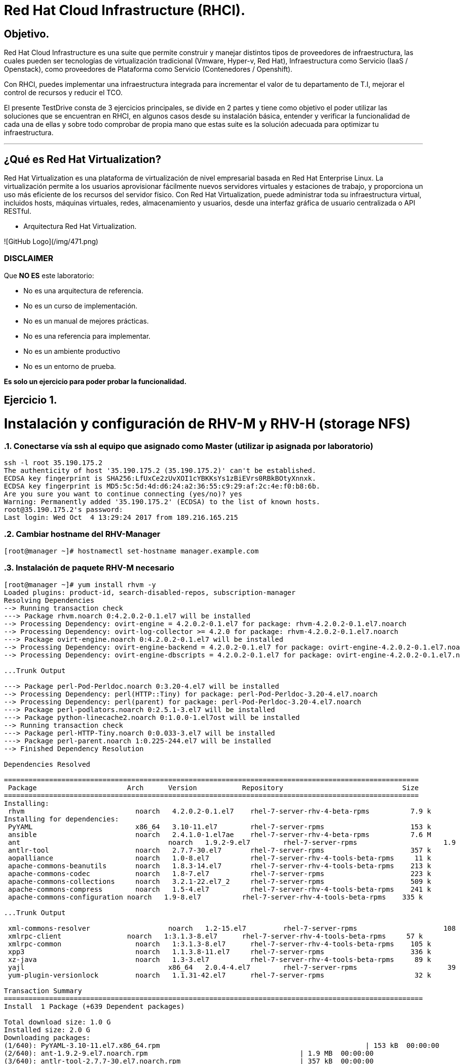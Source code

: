 = Red Hat Cloud Infrastructure (RHCI).



== Objetivo.

Red Hat Cloud Infrastructure es una suite que permite construir y manejar distintos tipos de proveedores de infraestructura, 
las cuales pueden  ser tecnologías de virtualización tradicional (Vmware, Hyper-v, Red Hat), Infraestructura como Servicio 
(IaaS / Openstack), como proveedores de Plataforma como Servicio (Contenedores / Openshift).

Con RHCI, puedes implementar una infraestructura integrada para incrementar el valor de tu departamento de T.I, mejorar el
control de recursos y reducir el TCO.

El presente TestDrive consta de 3 ejercicios principales, se divide en 2 partes y tiene como objetivo el poder utilizar 
las soluciones que se encuentran en RHCI, en algunos casos desde su instalación básica, entender y verificar la funcionalidad
de cada una de ellas y sobre todo comprobar de propia mano que estas suite es la solución adecuada para optimizar tu infraestructura.

---
== ¿Qué es Red Hat Virtualization?

Red Hat Virtualization es una plataforma de virtualización de nivel empresarial basada en Red Hat Enterprise Linux. 
La virtualización permite a los usuarios aprovisionar fácilmente nuevos servidores virtuales y estaciones de trabajo, y 
proporciona un uso más eficiente de los recursos del servidor físico. Con Red Hat Virtualization, puede administrar toda 
su infraestructura virtual, incluidos hosts, máquinas virtuales, redes, almacenamiento y usuarios, desde una interfaz 
gráfica de usuario centralizada o API RESTful.

* Arquitectura Red Hat Virtualization.

![GitHub Logo](/img/471.png)




=== DISCLAIMER
Que *NO ES* este laboratorio:

  • No es una arquitectura de referencia.
  • No es un curso de implementación.
  • No es un manual de mejores prácticas.
  • No es una referencia para implementar.
  • No es un ambiente productivo
  • No es un entorno de prueba.

*Es solo un ejercicio para poder probar la funcionalidad.*


== Ejercicio 1.

= Instalación y configuración de RHV-M y RHV-H (storage NFS)


:sectnums:
=== Conectarse vía ssh al equipo que asignado como Master (utilizar ip asignada por laboratorio)
----
ssh -l root 35.190.175.2
The authenticity of host '35.190.175.2 (35.190.175.2)' can't be established.
ECDSA key fingerprint is SHA256:LfUxCe2zUvXOI1cYBKKsYs1zBiEVrs0RBkBOtyXnnxk.
ECDSA key fingerprint is MD5:5c:5d:4d:d6:24:a2:36:55:c9:29:af:2c:4e:f0:b8:6b.
Are you sure you want to continue connecting (yes/no)? yes
Warning: Permanently added '35.190.175.2' (ECDSA) to the list of known hosts.
root@35.190.175.2's password:
Last login: Wed Oct  4 13:29:24 2017 from 189.216.165.215
----

=== Cambiar hostname del RHV-Manager
----
[root@manager ~]# hostnamectl set-hostname manager.example.com
----

=== Instalación de paquete RHV-M necesario
----
[root@manager ~]# yum install rhvm -y
Loaded plugins: product-id, search-disabled-repos, subscription-manager
Resolving Dependencies
--> Running transaction check
---> Package rhvm.noarch 0:4.2.0.2-0.1.el7 will be installed
--> Processing Dependency: ovirt-engine = 4.2.0.2-0.1.el7 for package: rhvm-4.2.0.2-0.1.el7.noarch
--> Processing Dependency: ovirt-log-collector >= 4.2.0 for package: rhvm-4.2.0.2-0.1.el7.noarch
---> Package ovirt-engine.noarch 0:4.2.0.2-0.1.el7 will be installed
--> Processing Dependency: ovirt-engine-backend = 4.2.0.2-0.1.el7 for package: ovirt-engine-4.2.0.2-0.1.el7.noarch
--> Processing Dependency: ovirt-engine-dbscripts = 4.2.0.2-0.1.el7 for package: ovirt-engine-4.2.0.2-0.1.el7.noarch

...Trunk Output

---> Package perl-Pod-Perldoc.noarch 0:3.20-4.el7 will be installed
--> Processing Dependency: perl(HTTP::Tiny) for package: perl-Pod-Perldoc-3.20-4.el7.noarch
--> Processing Dependency: perl(parent) for package: perl-Pod-Perldoc-3.20-4.el7.noarch
---> Package perl-podlators.noarch 0:2.5.1-3.el7 will be installed
---> Package python-linecache2.noarch 0:1.0.0-1.el7ost will be installed
--> Running transaction check
---> Package perl-HTTP-Tiny.noarch 0:0.033-3.el7 will be installed
---> Package perl-parent.noarch 1:0.225-244.el7 will be installed
--> Finished Dependency Resolution

Dependencies Resolved

=====================================================================================================
 Package                      Arch      Version           Repository                             Size
=====================================================================================================
Installing:
 rhvm                        	noarch   4.2.0.2-0.1.el7    rhel-7-server-rhv-4-beta-rpms          7.9 k
Installing for dependencies:
 PyYAML                      	x86_64   3.10-11.el7        rhel-7-server-rpms                     153 k
 ansible                     	noarch   2.4.1.0-1.el7ae    rhel-7-server-rhv-4-beta-rpms          7.6 M
 ant                      		noarch   1.9.2-9.el7        rhel-7-server-rpms                     1.9 M
 antlr-tool                  	noarch   2.7.7-30.el7       rhel-7-server-rpms                     357 k
 aopalliance                	noarch   1.0-8.el7          rhel-7-server-rhv-4-tools-beta-rpms     11 k
 apache-commons-beanutils    	noarch   1.8.3-14.el7       rhel-7-server-rhv-4-tools-beta-rpms    213 k
 apache-commons-codec       	noarch   1.8-7.el7          rhel-7-server-rpms                     223 k
 apache-commons-collections  	noarch   3.2.1-22.el7_2     rhel-7-server-rpms                     509 k
 apache-commons-compress     	noarch   1.5-4.el7          rhel-7-server-rhv-4-tools-beta-rpms    241 k
 apache-commons-configuration noarch   1.9-8.el7          rhel-7-server-rhv-4-tools-beta-rpms    335 k

...Trunk Output

 xml-commons-resolver     		noarch   1.2-15.el7         rhel-7-server-rpms                     108 k
 xmlrpc-client                noarch   1:3.1.3-8.el7      rhel-7-server-rhv-4-tools-beta-rpms     57 k
 xmlrpc-common              	noarch   1:3.1.3-8.el7      rhel-7-server-rhv-4-tools-beta-rpms    105 k
 xpp3                       	noarch   1.1.3.8-11.el7     rhel-7-server-rpms                     336 k
 xz-java                    	noarch   1.3-3.el7          rhel-7-server-rhv-4-tools-beta-rpms     89 k
 yajl                     		x86_64   2.0.4-4.el7        rhel-7-server-rpms                      39 k
 yum-plugin-versionlock      	noarch   1.1.31-42.el7      rhel-7-server-rpms                      32 k

Transaction Summary
======================================================================================================
Install  1 Package (+639 Dependent packages)

Total download size: 1.0 G
Installed size: 2.0 G
Downloading packages:
(1/640): PyYAML-3.10-11.el7.x86_64.rpm				                     	| 153 kB  00:00:00
(2/640): ant-1.9.2-9.el7.noarch.rpm                               	| 1.9 MB  00:00:00
(3/640): antlr-tool-2.7.7-30.el7.noarch.rpm                       	| 357 kB  00:00:00
(4/640): apache-commons-collections-3.2.1-22.el7_2.noarch.rpm     	| 509 kB  00:00:00
(5/640): apache-commons-beanutils-1.8.3-14.el7.noarch.rpm          	| 213 kB  00:00:00
(6/640): apache-commons-codec-1.8-7.el7.noarch.rpm                	| 223 kB  00:00:00
(7/640): aopalliance-1.0-8.el7.noarch.rpm                         	|  11 kB  00:00:00
(8/640): ansible-2.4.1.0-1.el7ae.noarch.rpm                         | 7.6 MB  00:00:01
(9/640): apache-commons-compress-1.5-4.el7.noarch.rpm             	| 241 kB  00:00:00
(10/640): apache-commons-configuration-1.9-8.el7.noarch.rpm        	| 335 kB  00:00:00
(11/640): apache-commons-io-2.4-12.el7.noarch.rpm                 	|189 kB   00:00:00

...Trunk Output

(633/640): virtio-win-1.9.3-1.el7.noarch.rpm                       |  30 MB  00:00:01
(634/640): xpp3-1.1.3.8-11.el7.noarch.rpm                        	 | 336 kB  00:00:00
(635/640): xmlrpc-client-3.1.3-8.el7.noarch.rpm                 	 |  57 kB  00:00:00
(636/640): xmlrpc-common-3.1.3-8.el7.noarch.rpm                  	 | 105 kB  00:00:00
(637/640): yajl-2.0.4-4.el7.x86_64.rpm                          	 |  39 kB  00:00:00
(638/640): yum-plugin-versionlock-1.1.31-42.el7.noarch.rpm         |  32 kB  00:00:00
(639/640): xz-java-1.3-3.el7.noarch.rpm                         	 |  89 kB  00:00:00
(640/640): rhv-guest-tools-iso-4.2-1.el7ev.noarch.rpm           	 | 273 MB  00:00:55
--------------------------------------------------------------------------------------------------------------------------------------------------------------------
Total                                                             6.1 MB/s | 1.0 GB  00:02:49
Running transaction check
Running transaction test
Transaction test succeeded
Running transaction
  Installing : ruby-libs-2.0.0.648-30.el7.x86_64                          		1/640
  Installing : otopi-1.7.5-1.el7ev.noarch                                   	2/640
  Installing : openvswitch-2.7.3-2.git20171010.el7fdp.x86_64               		3/640
  Installing : openvswitch-ovn-common-2.7.3-2.git20171010.el7fdp.x86_64      	4/640

...Trunk Output

  Verifying  : jsr-311-1.1.1-6.el7.noarch                                 	637/640
  Verifying  : httpd-2.4.6-67.el7_4.6.x86_64                              	638/640
  Verifying  : eap7-hibernate-entitymanager-5.1.10-1....ep7.el7.noarch     	639/640
  Verifying  : 1:msv-msv-2013.5.1-7.el7.noarch                            	640/640

Installed:
  rhvm.noarch 0:4.2.0.2-0.1.el7

Dependency Installed:
  PyYAML.x86_64 0:3.10-11.el7
  ansible.noarch 0:2.4.1.0-1.el7ae
  ant.noarch 0:1.9.2-9.el7
  antlr-tool.noarch 0:2.7.7-30.el7

...Trunk Output

  xpp3.noarch 0:1.1.3.8-11.el7
  xz-java.noarch 0:1.3-3.el7
  yajl.x86_64 0:2.0.4-4.el7
  yum-plugin-versionlock.noarch 0:1.1.31-42.el7

Complete!
----

=== Configuración de RHV-M

WARNING: Seleccionar las opciones como se muestran a continuación
----
[root@manager ~]# engine-setup
----
* Configure Engine on this host (Yes, No) [Yes]: *Yes*
* Configure Image I/O Proxy on this host? (Yes, No) [Yes]: *Yes*
* Configure WebSocket Proxy on this host (Yes, No) [Yes]: *Yes*
* Configure Data Warehouse on this host (Yes, No) [Yes]: *Yes*
* Configure VM Console Proxy on this host (Yes, No) [Yes]: *Yes*
* Configure ovirt-provider-ovn (Yes, No) [Yes]: *Yes*
* Do you want Setup to configure the firewall? (Yes, No) [Yes]: *Yes*
* Where is the DWH database located? (Local, Remote) [Local]: *Local*
* Would you like Setup to automatically configure postgresql and create DWH database, or prefer to perform that manually? (Automatic, Manual) [Automatic]: *Automatic*
* Where is the Engine database located? (Local, Remote) [Local]: *Local*
* Would you like Setup to automatically configure postgresql and create Engine database, or prefer to perform that manually? (Automatic, Manual) [Automatic]: *Automatic*
* Engine admin password: *Redhat1!*
* Confirm engine admin password: *Redhat1!*
* Application mode (Virt, Gluster, Both) [Both]: *Both*
* Use default credentials (admin@internal) for ovirt-provider-ovn (Yes, No) [Yes]: *Yes*
* Default SAN wipe after delete (Yes, No) [No]: *No*
* Organization name for certificate [example.com]: *Enter*
* Do you wish to set the application as the default page of the web server? (Yes, No) [Yes]: *Yes*
* Setup can configure apache to use SSL using a certificate issued from the internal CA. Do you wish Setup to configure that, or prefer to perform that manually? (Automatic, Manual) [Automatic]: *Automatic*
* Please choose Data Warehouse sampling scale: *1*

=== El preview de configuración quedará de la siguiente forma:
----

[ INFO  ] Stage: Setup validation

          --== CONFIGURATION PREVIEW ==--

          Application mode                        : both
          Default SAN wipe after delete           : False
          Firewall manager                        : firewalld
          Update Firewall                         : True
          Host FQDN                               : manager.example.com
          Configure local Engine database         : True
          Set application as default page         : True
          Configure Apache SSL                    : True
          Engine database secured connection      : False
          Engine database user name               : engine
          Engine database name                    : engine
          Engine database host                    : localhost
          Engine database port                    : 5432
          Engine database host name validation    : False
          Engine installation                     : True
          PKI organization                        : example.com
          Set up ovirt-provider-ovn               : True
          Configure WebSocket Proxy               : True
          DWH installation                        : True
          DWH database secured connection         : False
          DWH database host                       : localhost
          DWH database user name                  : ovirt_engine_history
          DWH database name                       : ovirt_engine_history
          DWH database port                       : 5432
          DWH database host name validation       : False
          Configure local DWH database            : True
          Configure Image I/O Proxy               : True
          Configure VMConsole Proxy               : True
----
=== Comienza el Proceso de configuración
----

          Please confirm installation settings (OK, Cancel) [OK]: OK
[ INFO  ] Stage: Transaction setup
[ INFO  ] Stopping engine service
[ INFO  ] Stopping ovirt-fence-kdump-listener service
[ INFO  ] Stopping dwh service
[ INFO  ] Stopping Image I/O Proxy service
[ INFO  ] Stopping vmconsole-proxy service
[ INFO  ] Stopping websocket-proxy service
[ INFO  ] Stage: Misc configuration
[ INFO  ] Stage: Package installation
[ INFO  ] Stage: Misc configuration
[ INFO  ] Upgrading CA
[ INFO  ] Initializing PostgreSQL
[ INFO  ] Creating PostgreSQL 'engine' database
[ INFO  ] Configuring PostgreSQL
[ INFO  ] Creating PostgreSQL 'ovirt_engine_history' database
[ INFO  ] Configuring PostgreSQL
[ INFO  ] Creating CA
[ INFO  ] Creating/refreshing Engine database schema
[ INFO  ] Creating/refreshing DWH database schema
[ INFO  ] Configuring Image I/O Proxy
[ INFO  ] Setting up ovirt-vmconsole proxy helper PKI artifacts
[ INFO  ] Setting up ovirt-vmconsole SSH PKI artifacts
[ INFO  ] Configuring WebSocket Proxy
[ INFO  ] Creating/refreshing Engine 'internal' domain database schema
[ INFO  ] Adding default OVN provider to database
[ INFO  ] Adding OVN provider secret to database
[ INFO  ] Setting a password for internal user admin
[ INFO  ] Generating post install configuration file '/etc/ovirt-engine-setup.conf.d/20-setup-ovirt-post.conf'
[ INFO  ] Stage: Transaction commit
[ INFO  ] Stage: Closing up
[ INFO  ] Starting engine service
[ INFO  ] Starting dwh service
[ INFO  ] Restarting ovirt-vmconsole proxy service

          --== SUMMARY ==--

[ INFO  ] Restarting httpd
          Please use the user 'admin@internal' and password specified in order to login
          Web access is enabled at:
              http://manager.example.com:80/ovirt-engine
              https://manager.example.com:443/ovirt-engine
          Internal CA 3B:E0:A2:A7:52:E2:50:67:D8:B3:F7:EE:42:6C:4F:3E:16:8E:020
          SSH fingerprint: SHA256:l7ioZsIBJoFYYMTUMaby7y96OHn+lWbmGSZ7g7/ueIk

          --== END OF SUMMARY ==--

[ INFO  ] Stage: Clean up
          Log file is located at /var/log/ovirt-engine/setup/ovirt-engine-setup-20180201113839-zwnhrs.log
[ INFO  ] Generating answer file '/var/lib/ovirt-engine/setup/answers/20180201114201-setup.conf'
[ INFO  ] Stage: Pre-termination
[ INFO  ] Stage: Termination
[ INFO  ] Execution of setup completed successfully
----

=== Conectarse vía ssh al equipo asignado como RHV-H (utiizar ip asignada por laboratorio)
----
ssh -l root 104.196.124.183
The authenticity of host '104.196.124.183 (104.196.124.183)' can't be established.
ECDSA key fingerprint is SHA256:LfUxCe2zUvXOI1cYBKKsYs1zBiEVrs0RBkBOtyXnnxk.
ECDSA key fingerprint is MD5:5c:5d:4d:d6:24:a2:36:55:c9:29:af:2c:4e:f0:b8:6b.
Are you sure you want to continue connecting (yes/no)? yes
Warning: Permanently added '104.196.124.183' (ECDSA) to the list of known hosts.
root@104.196.124.183's password:
Last failed login: Thu Feb  1 11:46:06 CST 2018 from 157.192.196.104.bc.googleusercontent.com on ssh:notty
There were 14 failed login attempts since the last successful login.
Last login: Wed Oct  4 13:29:24 2017 from 189.216.165.215
----
=== Instalación de paquete [package]`cockpit-ovirt-dashboard`
----
[root@hiper1 ~]# yum install cockpit-ovirt-dashboard
Loaded plugins: product-id, search-disabled-repos, subscription-manager
Resolving Dependencies
--> Running transaction check
---> Package cockpit-ovirt-dashboard.noarch 0:0.10.10-0.el7ev will be installed
--> Processing Dependency: otopi >= 1.5.2-1 for package: cockpit-ovirt-dashboard-0.10.10-0.el7ev.noarch
--> Processing Dependency: vdsm >= 4.17.999-610 for package: cockpit-ovirt-dashboard-0.10.10-0.el7ev.noarch
--> Processing Dependency: cockpit-bridge for package: cockpit-ovirt-dashboard-0.10.10-0.el7ev.noarch

...Trunk Output

---> Package ruby-irb.noarch 0:2.0.0.648-30.el7 will be installed
--> Running transaction check
---> Package perl-HTTP-Tiny.noarch 0:0.033-3.el7 will be installed
---> Package perl-parent.noarch 1:0.225-244.el7 will be installed
--> Finished Dependency Resolution

Dependencies Resolved

==============================================================================================================================
 Package                           Arch            Version                          Repository                               Size
==============================================================================================================================
Installing:
 cockpit-ovirt-dashboard      		noarch          0.10.10-0.el7ev                   rhel-7-server-rhv-4-mgmt-agent-rpms      7.0 M
Installing for dependencies:
 OVMF                             noarch          20170228-5.gitc325e41585e3.el7    rhel-7-server-rpms                       1.5 M
 OpenIPMI-modalias                x86_64          2.0.19-15.el7                     rhel-7-server-rpms                        15 k

...Trunk Output

 xmlrpc-c                         x86_64          1.32.5-1905.svn2451.el7           rhel-7-server-rpms                       130 k
 xmlrpc-c-client                  x86_64          1.32.5-1905.svn2451.el7           rhel-7-server-rpms                        32 k
 yajl                             x86_64          2.0.4-4.el7                       rhel-7-server-rpms                        39 k
 yum-utils                        noarch          1.1.31-42.el7                     rhel-7-server-rpms                       117 k

Transaction Summary
========================================================================================
Install  1 Package (+325 Dependent packages)

Total download size: 112 M
Installed size: 353 M
Is this ok [y/d/N]: y
Downloading packages:
(1/326): OpenIPMI-modalias-2.0.19-15.el7.x86_64.rpm                       |  15 kB  00:00:00
(2/326): PyYAML-3.10-11.el7.x86_64.rpm                                    | 153 kB  00:00:00
(3/326): OVMF-20170228-5.gitc325e41585e3.el7.noarch.rpm                   | 1.5 MB  00:00:00

...Trunk Output

(324/326): xmlrpc-c-client-1.32.5-1905.svn2451.el7.x86_64.rpm             |  32 kB  00:00:00
(325/326): yajl-2.0.4-4.el7.x86_64.rpm                                    |  39 kB  00:00:00
(326/326): yum-utils-1.1.31-42.el7.noarch.rpm                             | 117 kB  00:00:00
--------------------------------------------------------------------------------------------------------------------------------------------------------------------------------------------------
Total                                                                    2.5 MB/s | 112 MB  00:00:45
Running transaction check
Running transaction test
Transaction test succeeded
Running transaction
  Installing : satyr-0.13-14.el7.x86_64                                       1/326
  Installing : ruby-libs-2.0.0.648-30.el7.x86_64                              2/326
  Installing : yajl-2.0.4-4.el7.x86_64                                        3/326
  Installing : 1:telnet-0.17-64.el7.x86_64                                    4/326
  Installing : augeas-libs-1.4.0-2.el7_4.2.x86_64                             5/326

...Trunk Output

  Verifying  : xmlrpc-c-client-1.32.5-1905.svn2451.el7.x86_64               322/326
  Verifying  : cyrus-sasl-2.1.26-21.el7.x86_64                              323/326
  Verifying  : seabios-bin-1.10.2-3.el7_4.1.noarch                          324/326
  Verifying  : abrt-addon-pstoreoops-2.1.11-48.el7.x86_64                   325/326
  Verifying  : setools-libs-3.3.8-1.1.el7.x86_64                            326/326

Installed:
  cockpit-ovirt-dashboard.noarch 0:0.10.10-0.el7ev
Dependency Installed:
  OVMF.noarch 0:20170228-5.gitc325e41585e3.el7     OpenIPMI-modalias.x86_64 0:2.0.19-15.el7          PyYAML.x86_64 0:3.10-11.el7
  abrt.x86_64 0:2.1.11-48.el7                      abrt-addon-ccpp.x86_64 0:2.1.11-48.el7            abrt-addon-kerneloops.x86_64 0:2.1.11-48.el7
  abrt-addon-pstoreoops.x86_64 0:2.1.11-48.el7     abrt-addon-python.x86_64 0:2.1.11-48.el7          abrt-addon-vmcore.x86_64 0:2.1.11-48.el7
  abrt-addon-xorg.x86_64 0:2.1.11-48.el7           abrt-cli.x86_64 0:2.1.11-48.el7                   abrt-dbus.x86_64 0:2.1.11-48.el7
  abrt-libs.x86_64 0:2.1.11-48.el7                 abrt-python.x86_64 0:2.1.11-48.el7                abrt-tui.x86_64 0:2.1.11-48.el7

...Trunk Output

  vdsm-api.noarch 0:4.19.45-1.el7ev                vdsm-cli.noarch 0:4.19.45-1.el7ev                 vdsm-client.noarch 0:4.19.45-1.el7ev
  vdsm-hook-vmfex-dev.noarch 0:4.19.45-1.el7ev     vdsm-jsonrpc.noarch 0:4.19.45-1.el7ev             vdsm-python.noarch 0:4.19.45-1.el7ev
  vdsm-xmlrpc.noarch 0:4.19.45-1.el7ev             vdsm-yajsonrpc.noarch 0:4.19.45-1.el7ev           virt-v2v.x86_64 1:1.36.3-6.el7_4.3
  xmlrpc-c.x86_64 0:1.32.5-1905.svn2451.el7        xmlrpc-c-client.x86_64 0:1.32.5-1905.svn2451.el7  yajl.x86_64 0:2.0.4-4.el7
  yum-utils.noarch 0:1.1.31-42.el7

Complete!
----
=== Habilitar e iniciar servicio cockpit
----
[root@hiper1 ~]# systemctl enable cockpit.socket
Created symlink from /etc/systemd/system/sockets.target.wants/cockpit.socket to /usr/lib/systemd/system/cockpit.socket.

[root@hiper1 ~]# systemctl start cockpit.socket
----
=== Modificar hostname de equipo RHV-H
----
[root@hiper1 ~]# hostnamectl set-hostname hiper1.example.com
----
=== Reinicio de equipo
----
[root@hiper1 ~]# reboot
PolicyKit daemon disconnected from the bus.
We are no longer a registered authentication agent.
Connection to 104.196.124.183 closed by remote host.
Connection to 104.196.124.183 closed.
----
=== Conectarse vía ssh a equipo asignado de Storage (utilizar ip asignada por laboratorio)
----
ssh -l root 35.196.62.237
The authenticity of host '35.196.62.237 (35.196.62.237)' can't be established.
ECDSA key fingerprint is SHA256:LfUxCe2zUvXOI1cYBKKsYs1zBiEVrs0RBkBOtyXnnxk.
ECDSA key fingerprint is MD5:5c:5d:4d:d6:24:a2:36:55:c9:29:af:2c:4e:f0:b8:6b.
Are you sure you want to continue connecting (yes/no)? yes
Warning: Permanently added '35.196.62.237' (ECDSA) to the list of known hosts.
root@35.196.62.237's password:
Last login: Wed Oct  4 13:29:24 2017 from 189.216.165.215
----
=== Enlistar particiones en disco
----
[root@storage ~]# fdisk -l

Disk /dev/sda: 214.7 GB, 214748364800 bytes, 419430400 sectors
Units = sectors of 1 * 512 = 512 bytes
Sector size (logical/physical): 512 bytes / 4096 bytes
I/O size (minimum/optimal): 4096 bytes / 4096 bytes
Disk label type: dos
Disk identifier: 0x000ad69e

   Device Boot      Start         End      Blocks   Id  System
/dev/sda1   *        2048     2099199     1048576   83  Linux
/dev/sda2         2099200    31457279    14679040   8e  Linux LVM

Disk /dev/mapper/rhel-root: 13.4 GB, 13417578496 bytes, 26206208 sectors
Units = sectors of 1 * 512 = 512 bytes
Sector size (logical/physical): 512 bytes / 4096 bytes
I/O size (minimum/optimal): 4096 bytes / 4096 bytes


Disk /dev/mapper/rhel-swap: 1610 MB, 1610612736 bytes, 3145728 sectors
Units = sectors of 1 * 512 = 512 bytes
Sector size (logical/physical): 512 bytes / 4096 bytes
I/O size (minimum/optimal): 4096 bytes / 4096 bytes
----
=== Enlistar Volume Groups
----
[root@storage ~]# vgs
  VG   #PV #LV #SN Attr   VSize  VFree
  rhel   1   2   0 wz--n- 14.00g    0
----
=== Enlistar Physical Volumes
----
[root@storage ~]# pvs
  PV         VG   Fmt  Attr PSize  PFree
  /dev/sda2  rhel lvm2 a--  14.00g    0
----
=== Crear una nueva partición en dispositivo /dev/sda
----
[root@storage ~]# fdisk /dev/sda

The device presents a logical sector size that is smaller than
the physical sector size. Aligning to a physical sector (or optimal
I/O) size boundary is recommended, or performance may be impacted.
Welcome to fdisk (util-linux 2.23.2).

Changes will remain in memory only, until you decide to write them.
Be careful before using the write command.
----
=== Seleccionar "n" para nueva partición
----

Command (m for help): n
----
=== Seleccionar "p" para partición de tipo primaria
----
Partition type:
   p   primary (2 primary, 0 extended, 2 free)
   e   extended
Select (default p):
Using default response p
----
=== Presionar "Enter" para seleccionar numero de partición Default
----
Partition number (3,4, default 3):
First sector (31457280-419430399, default 31457280):
Using default value 31457280
----
=== Presionar "Enter" para seleccionar tamaño de partición Default
----
Last sector, +sectors or +size{K,M,G} (31457280-419430399, default 419430399):
Using default value 419430399
Partition 3 of type Linux and of size 185 GiB is set
----
=== Seleccionar "w" para escribir tabla de partición
----
Command (m for help): w
The partition table has been altered!

Calling ioctl() to re-read partition table.

WARNING: Re-reading the partition table failed with error 16: Device or resource busy.
The kernel still uses the old table. The new table will be used at
the next reboot or after you run partprobe(8) or kpartx(8)
Syncing disks.
----
=== Ejecutar lectura de nueva tabla de partición en dispositivo /dev/sda
----
[root@storage ~]# partprobe /dev/sda
----
=== Creación de nuevo Physical Volume en nueva partición
----
[root@storage ~]# pvcreate /dev/sda3
  Physical volume "/dev/sda3" successfully created.
----
=== Extender Volume Group "rhel" hacía el nuevo Physical Volume
----
[root@storage ~]# vgextend rhel /dev/sda3
  Volume group "rhel" successfully extended
----
=== Verificar nuevo tamaño de Volume Group
----
[root@storage ~]# vgs
  VG   #PV #LV #SN Attr   VSize   VFree
  rhel   2   2   0 wz--n- 198.99g 185.00g
----

=== Extender el Logical Volume /root con nuevo
----
[root@storage ~]# lvextend -L +160G /dev/rhel/root
  Size of logical volume rhel/root changed from 12.50 GiB (3199 extents) to 172.50 GiB (44159 extents).
  Logical volume rhel/root successfully resized.
----

=== Verificar nuevo tamaño de LOgical Volume
----
[root@storage ~]# lvscan
  ACTIVE            '/dev/rhel/swap' [1.50 GiB] inherit
  ACTIVE            '/dev/rhel/root' [172.50 GiB] inherit
----
=== Extender el Filesystem
----
[root@storage ~]# xfs_growfs /
meta-data=/dev/mapper/rhel-root  isize=512    agcount=4, agsize=818944 blks
         =                       sectsz=512   attr=2, projid32bit=1
         =                       crc=1        finobt=0 spinodes=0
data     =                       bsize=4096   blocks=3275776, imaxpct=25
         =                       sunit=0      swidth=0 blks
naming   =version 2              bsize=4096   ascii-ci=0 ftype=1
log      =internal               bsize=4096   blocks=2560, version=2
         =                       sectsz=512   sunit=0 blks, lazy-count=1
realtime =none                   extsz=4096   blocks=0, rtextents=0
data blocks changed from 3275776 to 45218816
----
=== Verificar el nuevo tamaño del Filesystem montado en /root
----
[root@storage ~]# df -h
Filesystem             Size  Used Avail Use% Mounted on
/dev/mapper/rhel-root  173G  971M  172G   1% /
devtmpfs               1.8G     0  1.8G   0% /dev
tmpfs                  1.9G     0  1.9G   0% /dev/shm
tmpfs                  1.9G  8.3M  1.8G   1% /run
tmpfs                  1.9G     0  1.9G   0% /sys/fs/cgroup
/dev/sda1             1014M  121M  894M  12% /boot
tmpfs                  371M     0  371M   0% /run/user/0
----
=== Crear directorio /exports para compartir almacenamiento vía NFS
----
[root@storage ~]# mkdir /exports
----
=== Cambiar owner de directorio /exports
----
[root@storage ~]# chown 36.36 /exports
----
=== Crear directorios user1/data
----
[root@storage ~]# cd /exports/
[root@storage exports]# mkdir user1
[root@storage exports]# mkdir user1/data
----
=== Cambiar owner de directorios dentro de /exports
----
[root@storage ~]# chown 36.36 -R /exports
----
=== Instalar paquete [package]`nfs-utils`
----
[root@storage exports]# yum install nfs*
Loaded plugins: product-id, search-disabled-repos, subscription-manager
Resolving Dependencies
--> Running transaction check
---> Package nfs-utils.x86_64 1:1.3.0-0.48.el7_4.1 will be installed
--> Processing Dependency: gssproxy >= 0.7.0-3 for package: 1:nfs-utils-1.3.0-0.48.el7_4.1.x86_64
--> Processing Dependency: libtirpc >= 0.2.4-0.7 for package: 1:nfs-utils-1.3.0-0.48.el7_4.1.x86_64
--> Processing Dependency: keyutils for package: 1:nfs-utils-1.3.0-0.48.el7_4.1.x86_64
--> Processing Dependency: libevent for package: 1:nfs-utils-1.3.0-0.48.el7_4.1.x86_64
--> Processing Dependency: libnfsidmap for package: 1:nfs-utils-1.3.0-0.48.el7_4.1.x86_64

---> Package texlive-kpathsea.noarch 2:svn28792.0-38.el7 will be installed
---> Package texlive-kpathsea-bin.x86_64 2:svn27347.0-38.20130427_r30134.el7 will be installed
--> Running transaction check
---> Package perl-HTTP-Tiny.noarch 0:0.033-3.el7 will be installed
---> Package perl-parent.noarch 1:0.225-244.el7 will be installed
---> Package python-backports.x86_64 0:1.0-8.el7 will be installed
--> Finished Dependency Resolution

Dependencies Resolved

========================================================================================
 Package                            Arch         Version                 Repository           Size
========================================================================================
Installing:
 nfs-utils                         x86_64      1:1.3.0-0.48.el7_4.1    rhel-7-server-rpms     398 k
 nfs4-acl-tools                    x86_64      0.3.3-15.el7            rhel-7-server-rpms      47 k
 nfsometer                         noarch      1.7-1.el7               rhel-7-server-rpms     133 k
 nfstest                           noarch      2.1.5-1.el7             rhel-7-server-rpms     529 k
Installing for dependencies:
 SDL                               x86_64      1.2.15-14.el7           rhel-7-server-rpms     204 k

 ...Trunk Output

 texlive-kpathsea-lib              x86_64      2:2012-38.20130427      rhel-7-server-rpms      78 k
 time                              x86_64      1.7-45.el7              rhel-7-server-rpms      30 k
Updating for dependencies:
 glib2                             x86_64      2.50.3-3.el7            rhel-7-server-rpms     2.3 M
 krb5-libs                         x86_64      1.15.1-8.el7            rhel-7-server-rpms     746 k

Transaction Summary
===================================================================================================
Install  4 Packages (+126 Dependent packages)
Upgrade             (   2 Dependent packages)

Total download size: 78 M
Is this ok [y/d/N]: y
Downloading packages:
Delta RPMs disabled because /usr/bin/applydeltarpm not installed.
warning: /var/cache/yum/x86_64/7Server/rhel-7-server-rpms/packages/SDL-1.2.15-14.el7.x86_64.rpm:
Header V3 RSA/SHA256 Signature, key ID fd431d51: NOKEY                          ]  0.0 B/s |    0 B  --:--:-- ETA
Public key for SDL-1.2.15-14.el7.x86_64.rpm is not installed
(1/132): SDL-1.2.15-14.el7.x86_64.rpm                                          | 204 kB  00:00:00
(2/132): agg-2.5-18.el7.x86_64.rpm                                             | 145 kB  00:00:00

...Trunk Output

(132/132): time-1.7-45.el7.x86_64.rpm                                          |  30 kB  00:00:00
-------------------------------------------------------------------------------------------------
Total                                                                          3.1 MB/s |  78 MB  00:00:25
Retrieving key from file:///etc/pki/rpm-gpg/RPM-GPG-KEY-redhat-release
Importing GPG key 0xFD431D51:
 Userid     : "Red Hat, Inc. (release key 2) <security@redhat.com>"
 Fingerprint: 567e 347a d004 4ade 55ba 8a5f 199e 2f91 fd43 1d51
 Package    : redhat-release-server-7.3-7.el7.x86_64 (@anaconda/7.3)
 From       : /etc/pki/rpm-gpg/RPM-GPG-KEY-redhat-release
Is this ok [y/N]: y
Importing GPG key 0x2FA658E0:
 Userid     : "Red Hat, Inc. (auxiliary key) <security@redhat.com>"
 Fingerprint: 43a6 e49c 4a38 f4be 9abf 2a53 4568 9c88 2fa6 58e0
 Package    : redhat-release-server-7.3-7.el7.x86_64 (@anaconda/7.3)
 From       : /etc/pki/rpm-gpg/RPM-GPG-KEY-redhat-release
Is this ok [y/N]: y
Running transaction check
Running transaction test
Transaction test succeeded
Running transaction
  Updating   : glib2-2.50.3-3.el7.x86_64                                       1/134
  Installing : 2:libpng-1.5.13-7.el7_2.x86_64                                  2/134
  Installing : libjpeg-turbo-1.2.90-5.el7.x86_64

  ...Trunk Output

  Verifying  : glib2-2.46.2-4.el7.x86_64 n                                   134/134

Installed:
  nfs-utils.x86_64 1:1.3.0-0.48.el7_4.1                    nfs4-acl-tools.x86_64 0:0.3.3-15.el7
  nfsometer.noarch 0:1.7-1.el7                            nfstest.noarch 0:2.1.5-1.el7

Dependency Installed:
  SDL.x86_64 0:1.2.15-14.el7                                              agg.x86_64 0:2.5-18.el7                                               atk.x86_64 0:2.22.0-3.el7
  atlas.x86_64 0:3.10.1-12.el7                                            avahi-libs.x86_64 0:0.6.31-17.el7                                     blas.x86_64 0:3.4.2-8.el7
  cairo.x86_64 0:1.14.8-2.el7                                             cups-libs.x86_64 1:1.6.3-29.el7                                       dejavu-fonts-common.noarch 0:2.33-6.el7

...Trunk Output

  texlive-dvipng.noarch 2:svn26689.1.14-38.el7                            texlive-dvipng-bin.x86_64 2:svn26509.0-38.20130427_r30134.el7         texlive-kpathsea.noarch 2:svn28792.0-38.el7
  texlive-kpathsea-bin.x86_64 2:svn27347.0-38.20130427_r30134.el7         texlive-kpathsea-lib.x86_64 2:2012-38.20130427_r30134.el7             time.x86_64 0:1.7-45.el7

Dependency Updated:
  glib2.x86_64 0:2.50.3-3.el7                                                                            krb5-libs.x86_64 0:1.15.1-8.el7

Complete!
----

=== Modificar archivo en /etc/exports para configurar el compartido de almacenamiento por NFS::
----
[root@storage exports]# vi /etc/exports
----
=== Verificar configuración adecuada de NFS
----
[root@storage exports]# exportfs -vra
exporting *:/exports
----
=== Iniciar y habilitar el servicio NFS
----
[root@storage exports]# systemctl start nfs

[root@storage exports]# systemctl enable nfs
Created symlink from /etc/systemd/system/multi-user.target.wants/nfs-server.service to /usr/lib/systemd/system/nfs-server.service.
----
=== Detener y deshabilitar el servicio de firewall para permitir compartir almacenamiento sin restricción
----
[root@storage exports]# systemctl stop firewalld
[root@storage exports]# systemctl disable firewalld
Removed symlink /etc/systemd/system/dbus-org.fedoraproject.FirewallD1.service.
Removed symlink /etc/systemd/system/basic.target.wants/firewalld.service
----
=== Verificar que se esté compartiendo almacenamiento configurado
----
[root@storage exports]# showmount -e localhost
Export list for localhost:
/exports *
----

----
[root@storage exports]# exit
logout
Connection to 35.196.62.237 closed.
